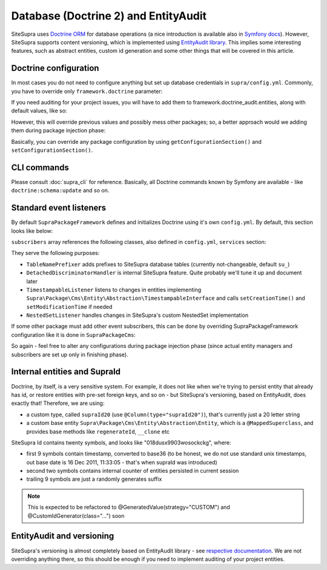 .. index::
    single: Doctrine
    single: EntityAudit
    single: Internals; Database

Database (Doctrine 2) and EntityAudit
=====================================

SiteSupra uses `Doctrine ORM <http://www.doctrine-project.org/>`_ for database operations (a nice introduction is
available also in `Symfony docs <http://symfony.com/doc/current/book/doctrine.html>`_). However, SiteSupra supports
content versioning, which is implemented using `EntityAudit library <https://github.com/simplethings/EntityAudit>`_.
This implies some interesting features, such as abstract entities, custom id generation and some other things that will
be covered in this article.

Doctrine configuration
----------------------

In most cases you do not need to configure anything but set up database credentials in ``supra/config.yml``. Commonly,
you have to override only ``framework.doctrine`` parameter:

.. code-block:: yaml
    :linenos:

    framework:
        doctrine:
            credentials:
                hostname: localhost
                username: root
                password: ~
                charset: utf8
                database: supra9


If you need auditing for your project issues, you will have to add them to framework.doctrine_audit.entities, along with
default values, like so:

.. code-block:: yaml
    :linenos:

    framework:
        doctrine_audit:
            entities:
                Supra\Package\Cms\Entity\Abstraction\Localization
                Supra\Package\Cms\Entity\Abstraction\AbstractPage
                Supra\Package\Cms\Entity\Page
                Supra\Package\Cms\Entity\GroupPage
                Supra\Package\Cms\Entity\Template
                Supra\Package\Cms\Entity\PageLocalization
                Supra\Package\Cms\Entity\PageLocalizationPath
                Supra\Package\Cms\Entity\TemplateLocalization
                Supra\Package\Cms\Entity\Abstraction\Block
                Supra\Package\Cms\Entity\Abstraction\PlaceHolder
                Supra\Package\Cms\Entity\PagePlaceHolder
                Supra\Package\Cms\Entity\TemplatePlaceHolder
                Supra\Package\Cms\Entity\PageBlock
                Supra\Package\Cms\Entity\TemplateBlock
                Supra\Package\Cms\Entity\BlockProperty
                Supra\Package\Cms\Entity\BlockPropertyMetadata
                Supra\Package\Cms\Entity\ReferencedElement\LinkReferencedElement
                Supra\Package\Cms\Entity\ReferencedElement\ImageReferencedElement
                Supra\Package\Cms\Entity\ReferencedElement\ReferencedElementAbstract
                Package\MyCustomPackage\Entity\CustomAuditedEntity

However, this will override previous values and possibly mess other packages; so, a better approach would we adding them
during package injection phase:

.. code-block:: php
    :linenos:

    <?php

    public function inject(ContainerInterface $container)
    {
        $frameworkConfiguration = $container->getApplication()->getConfigurationSection('framework');

        //add audited entities
        $frameworkConfiguration['doctrine_audit']['entities'] = array_merge(
            $frameworkConfiguration['doctrine_audit']['entities'],
            array(
                'Package\MyCustomPackage\Entity\CustomAuditedEntity',
            )
        );

        $container->getApplication()->setConfigurationSection('framework', $frameworkConfiguration);
    }

Basically, you can override any package configuration by using ``getConfigurationSection()`` and ``setConfigurationSection()``.

CLI commands
------------

Please consult :doc:`supra_cli` for reference. Basically, all Doctrine commands known by Symfony are available - like
``doctrine:schema:update`` and so on.

Standard event listeners
------------------------

By default ``SupraPackageFramework`` defines and initializes Doctrine using it's own ``config.yml``. By default, this
section looks like below:

.. code-block:: yaml
    :linenos:

    doctrine:
        event_managers:
            public:
                subscribers:
                    - supra.doctrine.event_subscriber.table_name_prefixer
                    - supra.doctrine.event_subscriber.detached_discriminator_handler
                    - supra.doctrine.event_subscriber.nested_set_listener
                    - supra.doctrine.event_subscriber.timestampable

``subscribers`` array references the following classes, also defined in ``config.yml``, ``services`` section:

.. code-block:: yaml
    :linenos:

    services:
        supra.doctrine.event_subscriber.table_name_prefixer:
            class: \Supra\Core\Doctrine\Subscriber\TableNamePrefixer
            parameters: ['su_', '']
        supra.doctrine.event_subscriber.detached_discriminator_handler:
            class: \Supra\Core\Doctrine\Subscriber\DetachedDiscriminatorHandler
        supra.doctrine.event_subscriber.timestampable:
            class: \Supra\Package\Framework\Doctrine\Subscriber\TimestampableListener
        supra.doctrine.event_subscriber.nested_set_listener:
            class: \Supra\Core\NestedSet\Listener\NestedSetListener

They serve the following purposes:

* ``TableNamePrefixer`` adds prefixes to SiteSupra database tables (currently not-changeable, default ``su_``)
* ``DetachedDiscriminatorHandler`` is internal SiteSupra feature. Quite probably we'll tune it up and document later
* ``TimestampableListener`` listens to changes in entities implementing ``Supra\Package\Cms\Entity\Abstraction\TimestampableInterface`` and calls ``setCreationTime()`` and ``setModificationTime`` if needed
* ``NestedSetListener`` handles changes in SiteSupra's custom NestedSet implementation

If some other package must add other event subscribers, this can be done by overriding SupraPackageFramework configuration
like it is done in ``SupraPackageCms``:

.. code-block:: php
    :linenos:

    <?php

    public function inject(ContainerInterface $container)
    {
        //setting up doctrine
        $frameworkConfiguration = $container->getApplication()->getConfigurationSection('framework');

        $frameworkConfiguration['doctrine']['event_managers']['public'] = array_merge_recursive(
            $frameworkConfiguration['doctrine']['event_managers']['public'],
            array(
                'subscribers' => array(
                    'supra.cms.file_storage.event_subscriber.file_path_change_listener',
                    'supra.cms.pages.event_subscriber.page_path_generator',
                    'supra.cms.pages.event_subscriber.image_size_creator_listener',
                )
            )
        );

        $container->getApplication()->setConfigurationSection('framework', $frameworkConfiguration);
    }

So again - feel free to alter any configurations during package injection phase (since actual entity managers and
subscribers are set up only in finishing phase).

Internal entities and SupraId
-----------------------------

Doctrine, by itself, is a very sensitive system. For example, it does not like when we're trying to persist entity that
already has id, or restore entities with pre-set foreign keys, and so on - but SiteSupra's versioning, based on
EntityAudit, does exactly that! Therefore, we are using:

* a custom type, called ``supraId20`` (use ``@Column(type="supraId20")``), that's currently just a 20 letter string
* a custom base entity ``Supra\Package\Cms\Entity\Abstraction\Entity``, which is a ``@MappedSuperclass``, and provides base methods like ``regenerateId``, ``__clone`` etc

SiteSupra Id contains twenty symbols, and looks like "018dusx9903wosockckg", where:

* first 9 symbols contain timestamp, converted to base36 (to be honest, we do not use standard unix timestamps, out base date is 16 Dec 2011, 11:33:05 - that's when supraId was introduced)
* second two symbols contains internal counter of entities persisted in current session
* trailing 9 symbols are just a randomly generates suffix


.. note::

    This is expected to be refactored to @GeneratedValue(strategy="CUSTOM") and @CustomIdGenerator(class="...") soon

EntityAudit and versioning
--------------------------

SiteSupra's versioning is almost completely based on EntityAudit library - see `respective documentation <https://github.com/simplethings/EntityAudit>`_.
We are not overriding anything there, so this should be enough if you need to implement auditing of your project entities.
